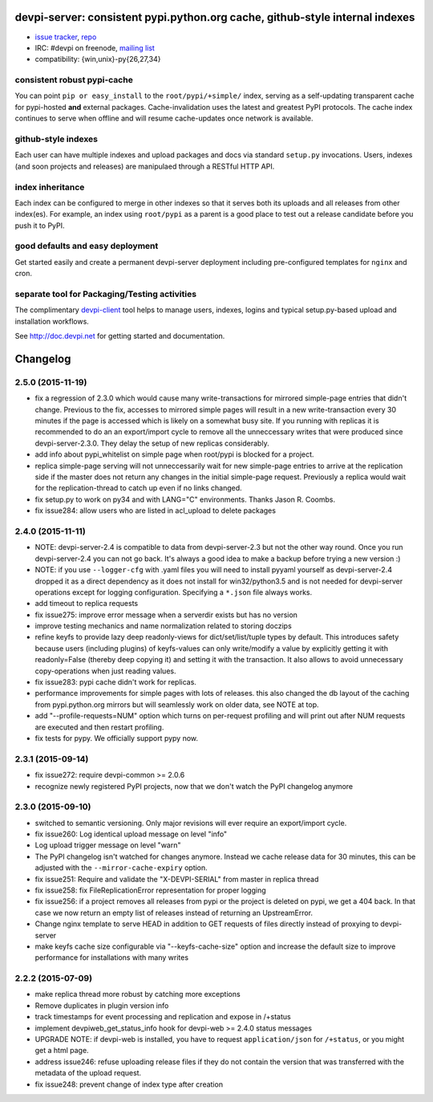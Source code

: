 devpi-server: consistent pypi.python.org cache, github-style internal indexes
=============================================================================

* `issue tracker <https://bitbucket.org/hpk42/devpi/issues>`_, `repo
  <https://bitbucket.org/hpk42/devpi>`_

* IRC: #devpi on freenode, `mailing list
  <https://groups.google.com/d/forum/devpi-dev>`_ 

* compatibility: {win,unix}-py{26,27,34}

consistent robust pypi-cache
----------------------------------------

You can point ``pip or easy_install`` to the ``root/pypi/+simple/``
index, serving as a self-updating transparent cache for pypi-hosted
**and** external packages.  Cache-invalidation uses the latest and
greatest PyPI protocols.  The cache index continues to serve when
offline and will resume cache-updates once network is available.

github-style indexes
---------------------------------

Each user can have multiple indexes and upload packages and docs via
standard ``setup.py`` invocations.  Users, indexes (and soon projects
and releases) are manipulaed through a RESTful HTTP API.

index inheritance
--------------------------

Each index can be configured to merge in other indexes so that it serves
both its uploads and all releases from other index(es).  For example, an
index using ``root/pypi`` as a parent is a good place to test out a
release candidate before you push it to PyPI.

good defaults and easy deployment
---------------------------------------

Get started easily and create a permanent devpi-server deployment
including pre-configured templates for ``nginx`` and cron. 

separate tool for Packaging/Testing activities
-------------------------------------------------------

The complimentary `devpi-client <http://pypi.python.org/devpi-client>`_ tool
helps to manage users, indexes, logins and typical setup.py-based upload and
installation workflows.

See http://doc.devpi.net for getting started and documentation.



Changelog
=========

2.5.0 (2015-11-19)
------------------

- fix a regression of 2.3.0 which would cause many write-transactions
  for mirrored simple-page entries that didn't change.  Previous to the fix,
  accesses to mirrored simple pages will result in a new
  write-transaction every 30 minutes if the page is accessed which
  is likely on a somewhat busy site.  If you running with replicas
  it is recommended to do an an export/import cycle to remove all 
  the unneccessary writes that were produced since devpi-server-2.3.0.
  They delay the setup of new replicas considerably.

- add info about pypi_whitelist on simple page when root/pypi is blocked for
  a project.

- replica simple-page serving will not unneccessarily wait for new 
  simple-page entries to arrive at the replication side if the master 
  does not return any changes in the initial simple-page request.
  Previously a replica would wait for the replication-thread to catch
  up even if no links changed.

- fix setup.py to work on py34 and with LANG="C" environments.
  Thanks Jason R. Coombs.

- fix issue284: allow users who are listed in acl_upload to delete packages


2.4.0 (2015-11-11)
------------------

- NOTE: devpi-server-2.4 is compatible to data from devpi-server-2.3 but
  not the other way round.  Once you run devpi-server-2.4 you can not go
  back. It's always a good idea to make a backup before trying a new version :)

- NOTE: if you use ``--logger-cfg`` with .yaml files you will need to
  install pyyaml yourself as devpi-server-2.4 dropped it as a direct
  dependency as it does not install for win32/python3.5 and is 
  not needed for devpi-server operations except for logging configuration.
  Specifying a ``*.json`` file always works.

- add timeout to replica requests

- fix issue275: improve error message when a serverdir exists but has no
  version

- improve testing mechanics and name normalization related to storing doczips

- refine keyfs to provide lazy deep readonly-views for
  dict/set/list/tuple types by default.  This introduces safety because
  users (including plugins) of keyfs-values can only write/modify a value
  by explicitly getting it with readonly=False (thereby deep copying it)
  and setting it with the transaction.  It also allows to avoid unnecessary
  copy-operations when just reading values.

- fix issue283: pypi cache didn't work for replicas.

- performance improvements for simple pages with lots of releases.
  this also changed the db layout of the caching from pypi.python.org mirrors
  but will seamlessly work on older data, see NOTE at top.

- add "--profile-requests=NUM" option which turns on per-request
  profiling and will print out after NUM requests are executed
  and then restart profiling.

- fix tests for pypy. We officially support pypy now.


2.3.1 (2015-09-14)
------------------

- fix issue272: require devpi-common >= 2.0.6

- recognize newly registered PyPI projects, now that we don't watch the
  PyPI changelog anymore


2.3.0 (2015-09-10)
------------------

- switched to semantic versioning. Only major revisions will ever require an
  export/import cycle.

- fix issue260: Log identical upload message on level "info"

- Log upload trigger message on level "warn"

- The PyPI changelog isn't watched for changes anymore.
  Instead we cache release data for 30 minutes, this can be adjusted with the
  ``--mirror-cache-expiry`` option.

- fix issue251: Require and validate the "X-DEVPI-SERIAL" from master in
  replica thread

- fix issue258: fix FileReplicationError representation for proper logging

- fix issue256: if a project removes all releases from pypi or the project is
  deleted on pypi, we get a 404 back. In that case we now return an empty list
  of releases instead of returning an UpstreamError.

- Change nginx template to serve HEAD in addition to GET requests of files
  directly instead of proxying to devpi-server

- make keyfs cache size configurable via "--keyfs-cache-size" option and
  increase the default size to improve performance for installations with many
  writes


2.2.2 (2015-07-09)
------------------

- make replica thread more robust by catching more exceptions

- Remove duplicates in plugin version info

- track timestamps for event processing and replication and expose in /+status

- implement devpiweb_get_status_info hook for devpi-web >= 2.4.0 status messages

- UPGRADE NOTE: if devpi-web is installed, you have to request
  ``application/json`` for ``/+status``, or you might get a html page.

- address issue246: refuse uploading release files if they do not
  contain the version that was transferred with the metadata of
  the upload request.

- fix issue248: prevent change of index type after creation



